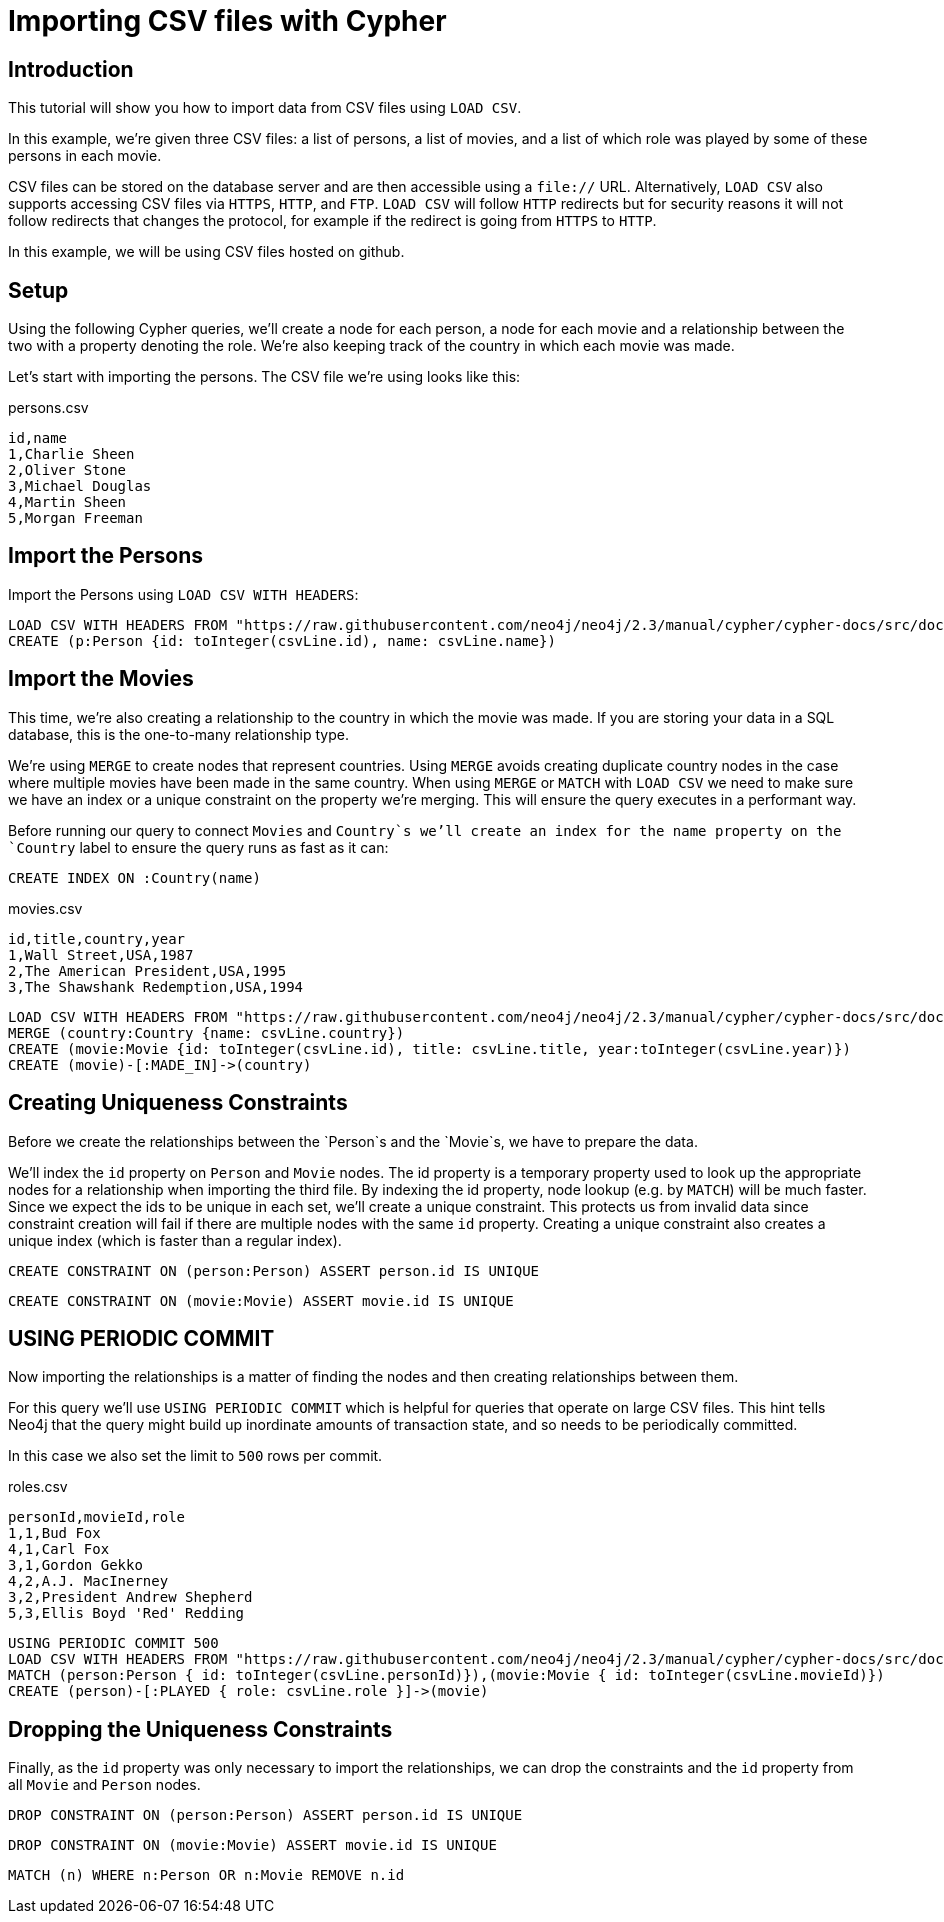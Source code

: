 = Importing CSV files with Cypher
:tags: how-to

== Introduction

This tutorial will show you how to import data from CSV files using `LOAD CSV`.

In this example, we're given three CSV files: a list of persons, a list of movies, and a list of which role was played by some of these persons in each movie.

CSV files can be stored on the database server and are then accessible using a `file://` URL.
Alternatively, `LOAD CSV` also supports accessing CSV files via `HTTPS`, `HTTP`, and `FTP`.
`LOAD CSV` will follow `HTTP` redirects but for security reasons it will not follow redirects that changes the protocol, for example if the redirect is going from `HTTPS` to `HTTP`.

In this example, we will be using CSV files hosted on github.

== Setup

Using the following Cypher queries, we'll create a node for each person, a node for each movie and a relationship between the two with a property denoting the role.
We're also keeping track of the country in which each movie was made.

Let's start with importing the persons. The CSV file we're using looks like this:

.persons.csv
----
id,name
1,Charlie Sheen
2,Oliver Stone
3,Michael Douglas
4,Martin Sheen
5,Morgan Freeman
----

== Import the Persons

Import the Persons using `LOAD CSV WITH HEADERS`:

[source,cypher]
----
LOAD CSV WITH HEADERS FROM "https://raw.githubusercontent.com/neo4j/neo4j/2.3/manual/cypher/cypher-docs/src/docs/graphgists/import/persons.csv" AS csvLine
CREATE (p:Person {id: toInteger(csvLine.id), name: csvLine.name})
----
//graph

== Import the Movies

This time, we're also creating a relationship to the country in which the movie was made.
If you are storing your data in a SQL database, this is the one-to-many relationship type.

We're using `MERGE` to create nodes that represent countries.
Using `MERGE` avoids creating duplicate country nodes in the case where multiple movies have been made in the same country.
When using `MERGE` or `MATCH` with `LOAD CSV` we need to make sure we have an index or a unique constraint on the property we're merging.
This will ensure the query executes in a performant way.

Before running our query to connect `Movies` and `Country`s we'll create an index for the name property on the `Country` label to ensure the query runs as fast as it can:

[source,cypher]
----
CREATE INDEX ON :Country(name)
----

.movies.csv
----
id,title,country,year
1,Wall Street,USA,1987
2,The American President,USA,1995
3,The Shawshank Redemption,USA,1994
----

[source,cypher]
----
LOAD CSV WITH HEADERS FROM "https://raw.githubusercontent.com/neo4j/neo4j/2.3/manual/cypher/cypher-docs/src/docs/graphgists/import/movies.csv" AS csvLine
MERGE (country:Country {name: csvLine.country})
CREATE (movie:Movie {id: toInteger(csvLine.id), title: csvLine.title, year:toInteger(csvLine.year)})
CREATE (movie)-[:MADE_IN]->(country)
----
//graph

== Creating Uniqueness Constraints

Before we create the relationships between the `Person`s and the `Movie`s, we have to prepare the data. 

We'll index the `id` property on `Person` and `Movie` nodes.
The id property is a temporary property used to look up the appropriate nodes for a relationship when importing the third file.
By indexing the id property, node lookup (e.g. by `MATCH`) will be much faster.
Since we expect the ids to be unique in each set, we'll create a unique constraint.
This protects us from invalid data since constraint creation will fail if there are multiple nodes with the same `id` property.
Creating a unique constraint also creates a unique index (which is faster than a regular index).

[source,cypher]
----
CREATE CONSTRAINT ON (person:Person) ASSERT person.id IS UNIQUE
----

[source,cypher]
----
CREATE CONSTRAINT ON (movie:Movie) ASSERT movie.id IS UNIQUE
----

== USING PERIODIC COMMIT 

Now importing the relationships is a matter of finding the nodes and then creating relationships between them.

For this query we'll use `USING PERIODIC COMMIT` which is helpful for queries that operate on large CSV files.
This hint tells Neo4j that the query might build up inordinate amounts of transaction state, and so needs to be periodically committed.

In this case we also set the limit to `500` rows per commit.

.roles.csv
----
personId,movieId,role
1,1,Bud Fox
4,1,Carl Fox
3,1,Gordon Gekko
4,2,A.J. MacInerney
3,2,President Andrew Shepherd
5,3,Ellis Boyd 'Red' Redding
----

[source,cypher]
----
USING PERIODIC COMMIT 500
LOAD CSV WITH HEADERS FROM "https://raw.githubusercontent.com/neo4j/neo4j/2.3/manual/cypher/cypher-docs/src/docs/graphgists/import/roles.csv" AS csvLine
MATCH (person:Person { id: toInteger(csvLine.personId)}),(movie:Movie { id: toInteger(csvLine.movieId)})
CREATE (person)-[:PLAYED { role: csvLine.role }]->(movie)
----
//graph

== Dropping the Uniqueness Constraints

Finally, as the `id` property was only necessary to import the relationships, we can drop the constraints and the `id` property from all `Movie` and `Person` nodes.

[source,cypher]
----
DROP CONSTRAINT ON (person:Person) ASSERT person.id IS UNIQUE
----

[source,cypher]
----
DROP CONSTRAINT ON (movie:Movie) ASSERT movie.id IS UNIQUE
----

[source,cypher]
----
MATCH (n) WHERE n:Person OR n:Movie REMOVE n.id
----
//graph
